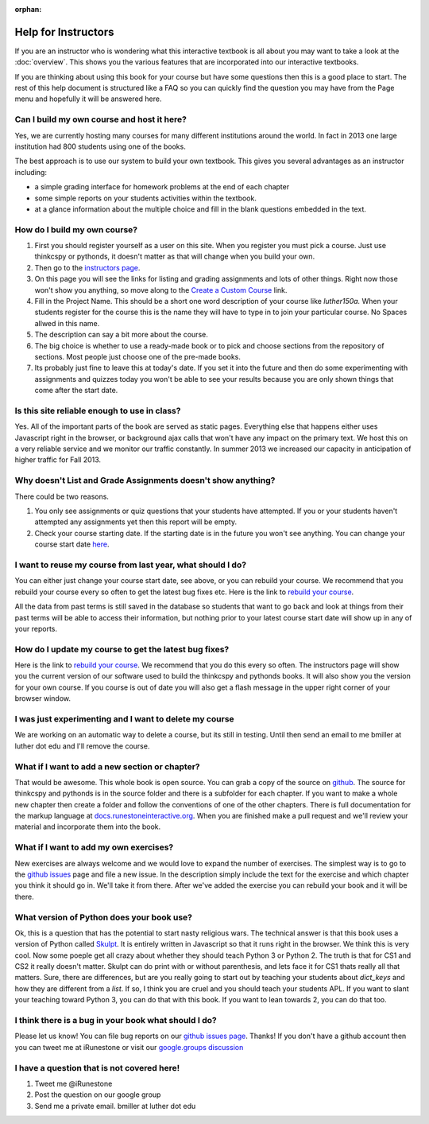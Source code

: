 :orphan:

Help for Instructors
====================

If you are an instructor who is wondering what this interactive textbook is all about you may want to take a look at the :doc:`overview`.  This shows you the various features that are incorporated into our interactive textbooks.

If you are thinking about using this book for your course but have some questions then this is a good place to start.  The rest of this help document is structured like a FAQ so you can quickly find the question you may have from the Page menu and hopefully it will be answered here.

Can I build my own course and host it here?
-------------------------------------------

Yes, we are currently hosting many courses for many different institutions around the world.  In fact in 2013 one large institution had 800 students using one of the books.

The best approach is to use our system to build your own textbook.  This gives you several advantages as an instructor including:

* a simple grading interface for homework problems at the end of each chapter
* some simple reports on your students activities within the textbook.
* at a glance information about the multiple choice and fill in the blank questions embedded in the text.


How do I build my own course?
-----------------------------

1.  First you should register yourself as a user on this site.  When you register you must pick a course.  Just use thinkcspy or pythonds, it doesn't matter as that will change when you build your own.
2.  Then go to the `instructors page <http://interactivepython.org/runestone/admin/index>`_.
3.  On this page you will see the links for listing and grading assignments and lots of other things.  Right now those won't show you anything, so move along to the `Create a Custom Course <http://interactivepython.org/runestone/designer>`_ link.
4. Fill in the Project Name.  This should be a short one word description of your course like `luther150a.`  When your students register for the course this is the name they will have to type in to join your particular course.   No Spaces allwed in this name.
5. The description can say a bit more about the course.
6. The big choice is whether to use a ready-made book or to pick and choose sections from the repository of sections.  Most people just choose one of the pre-made books.
7.  Its probably just fine to leave this at today's date.  If you set it into the future and then do some experimenting with assignments and quizzes today you won't be able to see your results because you are only shown things that come after the start date.


Is this site reliable enough to use in class?
---------------------------------------------

Yes.  All of the important parts of the book are served as static pages.  Everything else that happens either uses Javascript right in the browser, or background ajax calls that won't have any impact on the primary text.  We host this on a very reliable service and we monitor our traffic constantly.  In summer 2013 we increased our capacity in anticipation of higher traffic for Fall 2013.


Why doesn't List and Grade Assignments doesn't show anything?
-------------------------------------------------------------

There could be two reasons.

1.  You only see assignments or quiz questions that your students have attempted.  If you or your students haven't attempted any assignments yet then this report will be empty.

2.  Check your course starting date.  If the starting date is in the future you won't see anything.  You can change your course start date `here <http://interactivepython.org/runestone/admin/startdate>`_.


I want to reuse my course from last year, what should I do?
-----------------------------------------------------------

You can either just change your course start date, see above, or you can rebuild your course.   We recommend that you rebuild your course every so often to get the latest bug fixes etc.  Here is the link to `rebuild your course <http://interactivepython.org/runestone/admin/rebuildcourse>`_.

All the data from past terms is still saved in the database so students that want to go back and look at things from their past terms will be able to access their information, but nothing prior to your latest course start date will show up in any of your reports.


How do I update my course to get the latest bug fixes?
------------------------------------------------------

Here is the link to `rebuild your course <http://interactivepython.org/runestone/admin/rebuildcourse>`_.   We recommend that you do this every so often.  The instructors page will show you the current version of our software used to build the thinkcspy and pythonds books.  It will also show you the version for your own course.   If you course is out of date you will also get a flash message in the upper right corner of your browser window.


I was just experimenting and I want to delete my course
-------------------------------------------------------

We are working on an automatic way to delete a course, but its still in testing.  Until then send an email to me bmiller at luther dot edu and I'll remove the course.

What if I want to add a new section or chapter?
-----------------------------------------------

That would be awesome.  This whole book is open source.  You can grab a copy of the source on `github <http://github.com/bnmnetp/runestone>`_.  The source for thinkcspy and pythonds is in the source folder and there is a subfolder for each chapter.  If you want to make a whole new chapter then create a folder and follow the conventions of one of the other chapters.  There is full documentation for the markup language at `docs.runestoneinteractive.org <http://docs.runestoneinteractive.org>`_.  When you are finished make a pull request and we'll review your material and incorporate them into the book.

What if I want to add my own exercises?
---------------------------------------

New exercises are always welcome and we would love to expand the number of exercises.  The simplest way is to go to the `github issues <http://github.com/bnmnetp/runestone/issues>`_ page and file a new issue.  In the description simply include the text for the exercise and which chapter you think it should go in.  We'll take it from there.  After we've added the exercise you can rebuild your book and it will be there.

What version of Python does your book use?
------------------------------------------

Ok, this is a question that has the potential to start nasty religious wars.  The technical answer is that this book uses a version of Python called `Skulpt <http://skulpt.org>`_.  It is entirely written in Javascript so that it runs right in the browser.  We think this is very cool.  Now some poeple get all crazy about whether they should teach Python 3 or Python 2.  The truth is that for CS1 and CS2 it really doesn't matter.  Skulpt can do print with or without parenthesis, and lets face it for CS1 thats really all that matters.   Sure, there are differences, but are you really going to start out by teaching your students about `dict_keys` and how they are different from a `list`.  If so, I think you are cruel and you should teach your students APL.  If you want to slant your teaching toward Python 3, you can do that with this book.  If you want to lean towards 2, you can do that too.


I think there is a bug in your book what should I do?
-----------------------------------------------------

Please let us know!  You can file bug reports on our `github issues page <http://github.com/bnmnetp/runestone/issues>`_.  Thanks!  If you don't have a github account then you can tweet me at iRunestone   or visit our `google.groups discussion <https://groups.google.com/forum/#!forum/runestoneinteractive>`_


I have a question that is not covered here!
-------------------------------------------

1.  Tweet me @iRunestone  
2.  Post the question on our google group
3.  Send me a private email.  bmiller at luther dot edu

